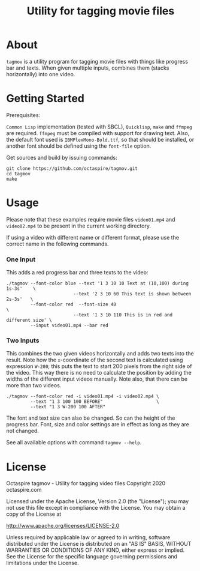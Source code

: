 #+TITLE: Utility for tagging movie files

* About

~tagmov~ is a utility program for tagging movie files
with things like progress bar and texts. When given
multiple inputs, combines them (stacks horizontally)
into one video.

* Getting Started

Prerequisites:

=Common Lisp= implementation (tested with SBCL), =Quicklisp=,
=make= and =ffmpeg= are required. =ffmpeg= must be compiled
with support for drawing text. Also, the default font used
is =IBMPlexMono-Bold.ttf=, so that should be installed, or
another font should be defined using the ~font-file~ option.

Get sources and build by issuing commands:

#+begin_src shell
git clone https://github.com/octaspire/tagmov.git
cd tagmov
make
#+end_src

* Usage

Please note that these examples require movie files
=video01.mp4= and =video02.mp4= to be present in
the current working directory.

If using a video with different name or different format,
please use the correct name in the following commands.

*** One Input

This adds a red progress bar and three texts to the video:

#+begin_src shell
./tagmov --font-color blue --text '1 3 10 10 Text at (10,100) during 1s-3s'    \
                         --text '2 3 10 60 This text is shown between 2s-3s'   \
         --font-color red  --font-size 40                                      \
                         --text '1 3 10 110 This is in red and different size' \
         --input video01.mp4 --bar red
#+end_src

*** Two Inputs

This combines the two given videos horizontally and adds two texts
into the result. Note how the ~x~-coordinate of the second text
is calculated using expression ~W-200~; this puts the text to
start 200 pixels from the right side of the video. This way
there is no need to calculate the position by adding the widths
of the different input videos manually. Note also, that there can
be more than two videos.

#+begin_src shell
./tagmov --font-color red -i video01.mp4 -i video02.mp4 \
         --text "1 3 100 100 BEFORE"                    \
         --text "1 3 W-200 100 AFTER"
#+end_src

The font and text size can also be changed. So can the
height of the progress bar. Font, size and color settings
are in effect as long as they are not changed.

See all available options with command ~tagmov --help~.

* License

Octaspire tagmov - Utility for tagging video files
Copyright 2020 octaspire.com

Licensed under the Apache License, Version 2.0 (the "License");
you may not use this file except in compliance with the License.
You may obtain a copy of the License at

[[http://www.apache.org/licenses/LICENSE-2.0][http://www.apache.org/licenses/LICENSE-2.0]]

Unless required by applicable law or agreed to in writing, software
distributed under the License is distributed on an "AS IS" BASIS,
WITHOUT WARRANTIES OR CONDITIONS OF ANY KIND, either express or implied.
See the License for the specific language governing permissions and
limitations under the License.
